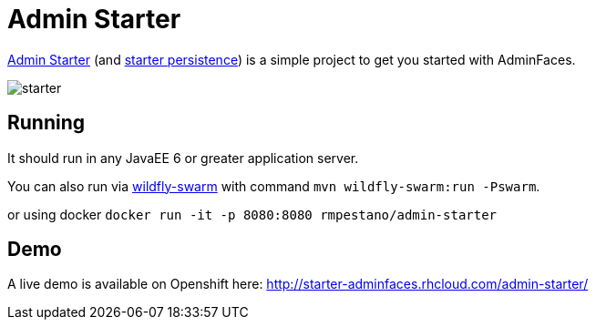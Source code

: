 = Admin Starter

https://github.com/adminfaces/admin-starter[Admin Starter^] (and https://github.com/adminfaces/admin-starter-persistence[starter persistence^]) is a simple project to get you started with AdminFaces.

image::starter.png[]

== Running

It should run in any JavaEE 6 or greater application server.

You can also run via http://wildfly-swarm.io/[wildfly-swarm^] with command `mvn wildfly-swarm:run -Pswarm`.

or using docker `docker run -it -p 8080:8080 rmpestano/admin-starter`


== Demo

A live demo is available on Openshift here: http://starter-adminfaces.rhcloud.com/admin-starter/
